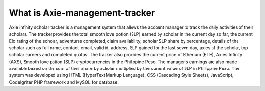 ###################
What is Axie-management-tracker
###################

Axie infinity scholar tracker is a management system that allows the account manager to track the daily activities of their scholars. The tracker provides the total smooth love potion (SLP) earned by scholar in the current day so far, the current Elo rating of the scholar, adventures completed, claim availability, scholar SLP share by percentage, details of the scholar such as full name, contact, email, valid id, address, SLP gained for the last seven day, axies of the scholar, top scholar earners and completed quotas. The tracker also provides the current price of Etherium (ETH), Axies Infinity (AXS), Smooth love potion (SLP) cryptocurrencies in the Philippine Peso. The manager's earnings are also made available based on the sum of their share by scholar multiplied by the current value of SLP in Philippine Peso. The system was developed using HTML (HyperText Markup Language), CSS (Cascading Style Sheets), JavaScript, CodeIgniter PHP framework and MySQL for database.
